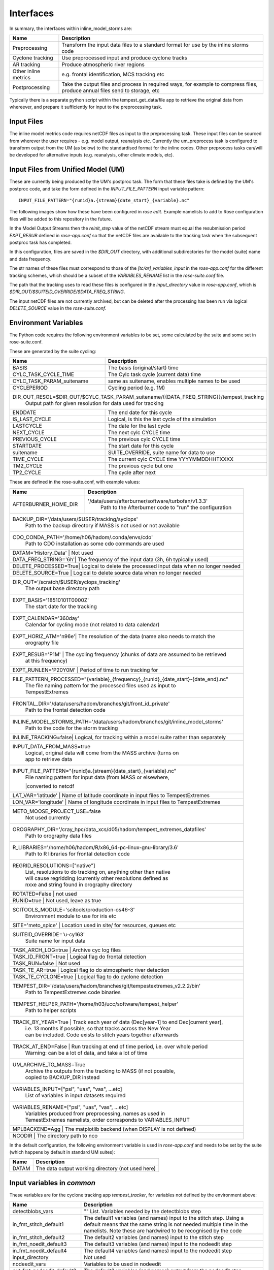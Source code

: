 Interfaces
==========

In summary, the interfaces within inline_model_storms are:

+------------------+------------------------------------------------------+
| Name             | Description                                          |
+==================+======================================================+
| Preprocessing    | Transform the input data files to a standard format  |
|                  | for use by the inline storms code                    |
+------------------+------------------------------------------------------+
| Cyclone tracking | Use preprocessed input and produce cyclone tracks    |
+------------------+------------------------------------------------------+
| AR tracking      | Produce atmospheric river regions                    |
+------------------+------------------------------------------------------+
| Other inline     | e.g. frontal identification, MCS tracking etc        |
| metrics          |                                                      |
+------------------+------------------------------------------------------+
| Postprocessing   | Take the output files and process in required ways,  |
|                  | for example to compress files, produce annual files  |
|                  | send to storage, etc                                 |
+------------------+------------------------------------------------------+

Typically there is a separate python script within the tempest_get_data/file app to
retrieve the original data from whereever, and prepare it sufficiently for input to
the preprocessing task.

Input Files
###########

The inline model metrics code requires netCDF files as input to the preprocessing task. These input files can be sourced from wherever the user requires - e.g. model output, reanalysis etc. Currently the um_preprocess task is configured to transform output from the UM (as below) to the standardised format for the inline codes. Other preprocess tasks can/will be developed for alternative inputs (e.g. reanalysis, other climate models, etc).


Input Files from Unified Model (UM)
###################################

These are currently being produced by the UM's postproc task. The form that these files take is defined by the UM's postproc code, and take the form defined in the `INPUT_FILE_PATTERN` input variable pattern::

  INPUT_FILE_PATTERN="{runid}a.{stream}{date_start}_{variable}.nc"

The following images show how these have been
configured in `rose edit`. Example namelists to add to Rose configuration files
will be added to this repository in the future.

.. image:: images/postproc_file-transformation.png

In the Model Output Streams then the `reinit_step` value of the netCDF stream
must equal the resubmission period `EXPT_RESUB` defined in `rose-app.conf` so
that the netCDF files are available to the tracking task when the subsequent
postproc task has completed.

.. image:: images/model_output_streams.png

.. image:: images/usage_profile.png

.. image:: images/stash_requests.png

In this configuration, files are saved in the `$DIR_OUT` directory, with additional subdirectories for the model (suite) name and data frequency.

The str names of these files must correspond to those of the `[tc/ar]_variables_input` in the `rose-app.conf` for the different tracking schemes, which should be a subset of the `VARIABLES_RENAME` list in the `rose-suite.conf` file.

The path that the tracking uses to read these files is configured in the
`input_directory` value in `rose-app.conf`, which is `$DIR_OUT/$SUITEID_OVERRIDE/$DATA_FREQ_STRING`.

The input netCDF files are not currently archived, but can be deleted after the processing
has been run via logical `DELETE_SOURCE` value in the `rose-suite.conf`.

Environment Variables
#####################

The Python code requires the following environment variables to be set, some calculated by the suite and some set in rose-suite.conf.

These are generated by the suite cycling:

+----------------------------+------------------------------------------------------------+
| Name                       | Description                                                |
+============================+============================================================+
| BASIS                      | The basis (original/start) time                            |
+----------------------------+------------------------------------------------------------+
| CYLC_TASK_CYCLE_TIME       | The Cylc task cycle (current data) time                    |
+----------------------------+------------------------------------------------------------+
| CYLC_TASK_PARAM_suitename  | same as suitename, enables multiple names to be used       |
+----------------------------+------------------------------------------------------------+
| CYCLEPERIOD                | Cycling period (e.g. 1M)                                   |
+----------------------------+------------------------------------------------------------+
| DIR_OUT_RESOL=$DIR_OUT/$CYLC_TASK_PARAM_suitename/{{DATA_FREQ_STRING}}/tempest_tracking |
|                            | Output path for given resolution for data used for tracking|
+----------------------------+------------------------------------------------------------+
| ENDDATE                    | The end date for this cycle                                |
+----------------------------+------------------------------------------------------------+
| IS_LAST_CYCLE              | Logical, is this the last cycle of the simulation          |
+----------------------------+------------------------------------------------------------+
| LASTCYCLE                  | The date for the last cycle                                |
+----------------------------+------------------------------------------------------------+
| NEXT_CYCLE                 | The next cylc CYCLE time                                   |
+----------------------------+------------------------------------------------------------+
| PREVIOUS_CYCLE             | The previous cylc CYCLE time                               |
+----------------------------+------------------------------------------------------------+
| STARTDATE                  | The start date for this cycle                              |
+----------------------------+------------------------------------------------------------+
| suitename                  | SUITE_OVERRIDE, suite name for data to use                 |
+----------------------------+------------------------------------------------------------+
| TIME_CYCLE                 | The current cylc CYCLE time YYYYMMDDHHTXXXX                |
+----------------------------+------------------------------------------------------------+
| TM2_CYCLE                  | The previous cycle but one                                 |
+----------------------------+------------------------------------------------------------+
| TP2_CYCLE                  | The cycle after next                                       |
+----------------------------+------------------------------------------------------------+

These are defined in the rose-suite.conf, with example values:

+----------------------------+------------------------------------------------------------+
| Name                       | Description                                                |
+============================+============================================================+
| AFTERBURNER_HOME_DIR       |'/data/users/afterburner/software/turbofan/v1.3.3'          |
|                            | Path to the Afterburner code to "run" the configuration    |
+----------------------------+------------------------------------------------------------+
| BACKUP_DIR='/data/users/$USER/tracking/syclops'                                         |
|                      | Path to the backup directory if MASS is not used or not available|
+----------------------------+------------------------------------------------------------+
| CDO_CONDA_PATH='/home/h06/hadom/.conda/envs/cdo'                                        |
|                      | Path to CDO installation as some cdo commands are used           |
+----------------------------+------------------------------------------------------------+
| DATAM='History_Data' | Not used                                                         |      
+----------------------------+------------------------------------------------------------+
| DATA_FREQ_STRING='6h'| The frequency of the input data (3h, 6h typically used)          |
+----------------------------+------------------------------------------------------------+
| DELETE_PROCESSED=True| Logical to delete the processed input data when no longer needed |
+----------------------------+------------------------------------------------------------+ 
| DELETE_SOURCE=True   | Logical to delete source data when no longer needed              |
+----------------------------+------------------------------------------------------------+
| DIR_OUT='/scratch/$USER/syclops_tracking'                                               |
|                      | The output base directory path                                   |
+----------------------------+------------------------------------------------------------+
| EXPT_BASIS='18510101T0000Z'                                                             |
|                      | The start date for the tracking                                  |
+----------------------------+------------------------------------------------------------+ 
| EXPT_CALENDAR='360day'                                                                  |
|                      | Calendar for cycling mode (not related to data calendar)         |
+----------------------------+------------------------------------------------------------+
| EXPT_HORIZ_ATM='n96e'| The resolution of the data (name also needs to match the         |
|                      | orography file                                                   |
+----------------------------+------------------------------------------------------------+
| EXPT_RESUB='P1M'     | The cycling frequency (chunks of data are assumed to be retrieved|
|                      | at this frequency)                                               |
+----------------------------+------------------------------------------------------------+
| EXPT_RUNLEN='P20Y0M' | Period of time to run tracking for                               |
+----------------------------+------------------------------------------------------------+
| FILE_PATTERN_PROCESSED="{variable}_{frequency}_{runid}_{date_start}-{date_end}.nc"      |
|                      | The file naming pattern for the processed files used as input to |
|                      | TempestExtremes                                                  |
+----------------------------+------------------------------------------------------------+
| FRONTAL_DIR='/data/users/hadom/branches/git/front_id_private'                           |
|                      | Path to the frontal detection code                               |
+----------------------------+------------------------------------------------------------+
| INLINE_MODEL_STORMS_PATH='/data/users/hadom/branches/git/inline_model_storms'           |
|                      | Path to the code for the storm tracking                          |
+----------------------------+------------------------------------------------------------+
| INLINE_TRACKING=false| Logical, for tracking within a model suite rather than separately|
+----------------------------+------------------------------------------------------------+
| INPUT_DATA_FROM_MASS=true                                                               |
|                      | Logical, original data will come from the MASS archive (turns on |
|                      | app to retrieve data                                             |
+----------------------------+------------------------------------------------------------+
| INPUT_FILE_PATTERN="{runid}a.{stream}{date_start}_{variable}.nc"                        |
|                      | File naming pattern for input data (from MASS or elsewhere,      |
|                      |converted to netcdf                                               |
+----------------------------+------------------------------------------------------------+
| LAT_VAR='latitude'   | Name of latitude coordinate in input files to TempestExtremes    |
+----------------------------+------------------------------------------------------------+
| LON_VAR='longitude'  | Name of longitude coordinate in input files to TempestExtremes   |
+----------------------------+------------------------------------------------------------+
| METO_MOOSE_PROJECT_USE=false                                                            |
|                      | Not used currently                                               |
+----------------------------+------------------------------------------------------------+
| OROGRAPHY_DIR='/cray_hpc/data_xcs/d05/hadom/tempest_extremes_datafiles'                 |
|                      | Path to orography data files                                     |
+----------------------------+------------------------------------------------------------+
| R_LIBRARIES='/home/h06/hadom/R/x86_64-pc-linux-gnu-library/3.6'                         |
|                      | Path to R libraries for frontal detection code                   |
+----------------------------+------------------------------------------------------------+
| REGRID_RESOLUTIONS=["native"]                                                           |
|                      | List, resolutions to do tracking on, anything other than native  |
|                      | will cause regridding (currently other resolutions defined as    | 
|                      | nxxe and string found in orography directory                     |
+----------------------------+------------------------------------------------------------+
| ROTATED=False        | not used                                                         |
+----------------------------+------------------------------------------------------------+
| RUNID=true           | Not used, leave as true                                          |
+----------------------------+------------------------------------------------------------+
| SCITOOLS_MODULE='scitools/production-os46-3'                                            |
|                      | Environment module to use for iris etc                           |
+----------------------------+------------------------------------------------------------+
| SITE='meto_spice'    | Location used in site/ for resources, queues etc                 |
+----------------------------+------------------------------------------------------------+
| SUITEID_OVERRIDE='u-cy163'                                                              |
|                      | Suite name for input data                                        |
+----------------------------+------------------------------------------------------------+
| TASK_ARCH_LOG=true   | Archive cyc log files                                            |
+----------------------------+------------------------------------------------------------+
| TASK_ID_FRONT=true   | Logical flag do frontal detection                                |
+----------------------------+------------------------------------------------------------+
| TASK_RUN=false       | Not used                                                         |
+----------------------------+------------------------------------------------------------+
| TASK_TE_AR=true      | Logical flag to do atmospheric river detection                   |
+----------------------------+------------------------------------------------------------+
| TASK_TE_CYCLONE=true | Logical flag to do cyclone detection                             |
+----------------------------+------------------------------------------------------------+
| TEMPEST_DIR='/data/users/hadom/branches/git/tempestextremes_v2.2.2/bin'                 |
|                      | Path to TempestExtremes code binaries                            |
+----------------------------+------------------------------------------------------------+
| TEMPEST_HELPER_PATH='/home/h03/ucc/software/tempest_helper'                             |
|                      | Path to helper scripts                                           |
+----------------------------+------------------------------------------------------------+
| TRACK_BY_YEAR=True   | Track each year of data (Dec[year-1] to end Dec[current year],   |
|                      | i.e. 13 months if possible, so that tracks across the New Year   |
|                      | can be included. Code exists to stitch years together afterwards |
+----------------------------+------------------------------------------------------------+
| TRACK_AT_END=False   | Run tracking at end of time period, i.e. over whole period       |
|                      | Warning: can be a lot of data, and take a lot of time            |
+----------------------------+------------------------------------------------------------+
| UM_ARCHIVE_TO_MASS=True                                                                 |
|                      | Archive the outputs from the tracking to MASS (if not possible,  |
|                      | copied to BACKUP_DIR instead                                     |
+----------------------------+------------------------------------------------------------+
| VARIABLES_INPUT=["psl", "uas", "vas", ...etc]                                           |
|                      | List of variables in input datasets required                     | 
+----------------------------+------------------------------------------------------------+
| VARIABLES_RENAME=["psl", "uas", "vas", ...etc]                                          |
|                      | Variables produced from preprocessing, names as used in          |
|                      | TemestExtremes namelists, order corresponds to VARIABLES_INPUT   |
+----------------------------+------------------------------------------------------------+
| MPLBACKEND=Agg       | The matplotlib backend (when DISPLAY is not defined)             |
+----------------------------+------------------------------------------------------------+
| NCODIR               | The directory path to nco                                        |
+----------------------------+------------------------------------------------------------+

In the default configuration, the following environment variable is used in
`rose-app.conf` and needs to be set by the suite (which happens by default in
standard UM suites):

+----------------------+------------------------------------------------------+
| Name                 | Description                                          |
+======================+======================================================+
| DATAM                | The data output working directory (not used here)    |
+----------------------+------------------------------------------------------+

Input variables in `common`
###########################

These variables are for the cyclone tracking app `tempest_tracker`, for variables 
not defined by the environment above:

+--------------------------+--------------------------------------------------------+
| Name                     | Description                                            |
+==========================+========================================================+
| detectblobs_vars         | "" List. Variables needed by the detectblobs step      |
+--------------------------+--------------------------------------------------------+
| in_fmt_stitch_default1   | The default1 variables (and names) input to the        |
|                          | stitch step. Using a default means that the same       |
|                          | string is not needed multiple time in the namelists.   |
|                          | Note these are hardwired to be recognised by the code  |
+--------------------------+--------------------------------------------------------+
| in_fmt_stitch_default2   | The default2 variables (and names) input to the        |
|                          | stitch step                                            |
+--------------------------+--------------------------------------------------------+
| in_fmt_noedit_default3   | The default3 variables (and names) input to the        |
|                          | nodeedit step                                          |
+--------------------------+--------------------------------------------------------+
| in_fmt_noedit_default4   | The default4 variables (and names) input to the        |
|                          | nodeedit step                                          |
+--------------------------+--------------------------------------------------------+
| input_directory          | Not used                                               |
+--------------------------+--------------------------------------------------------+
| nodeedit_vars            | Variables to be used in nodeedit                       |
+--------------------------+--------------------------------------------------------+
| out_fmt_nodeedit_default3| The default3 variables (and names) output from the     |
|                          | nodeedit step                                          |
+--------------------------+--------------------------------------------------------+
| outputcmd_detect_default1| Default1 command for output from DetectNodes           |
+--------------------------+--------------------------------------------------------+
| outputcmd_detect_default2| Default2 command for output from DetectNodes           |
+--------------------------+--------------------------------------------------------+
| plot_tracks              | True/False to plot tracks as png file                  |
+--------------------------+--------------------------------------------------------+
| tc_detect_script         | Location of DetectNodes executable                     |   
+--------------------------+--------------------------------------------------------+
| tc_stitch_script         | Location of StitchNodes executable                     |
+--------------------------+--------------------------------------------------------+
| tc_editor_script         | Location of NodeFileEditor executable                  |
+--------------------------+--------------------------------------------------------+
| tc_varproc_script        | Location of VariableProcessor executable               |
+--------------------------+--------------------------------------------------------+
| tc_detectblobs_script    | Location of DetectBlobs executable                     |
+--------------------------+--------------------------------------------------------+
| tc_blobstats_script      | Location of BlobStats executable                       |
+--------------------------+--------------------------------------------------------+
| tc_stitchblobs_script    | Location of StitctBlobs executable                     |
+--------------------------+--------------------------------------------------------+
| tc_variables             | [""] List. Names of processed variables used by        |
|                          | TempestExtremes cyclone tracking. Is a subset of       |
|                          | $VARIABLES_RENAME                                      |
+--------------------------+--------------------------------------------------------+
| track_types              | [""] List. Keys to the parameter input namelists, to   |
|                          | different types of cyclone tracking                    |
+--------------------------+--------------------------------------------------------+
| varproc1_vars            | Variables for proc1 of the VariableProcessor input     |
+--------------------------+--------------------------------------------------------+
| varproc2_vars            | Variables for proc2 of the VariableProcessor input     |
+--------------------------+--------------------------------------------------------+


Preprocessing Input Files
#########################

The input netCDF files require various transformations before the inline metrics
can use them. The preprocessing performs these transformations and saves
the resulting files in the output directory. The filenames of these generated files is defined in the variable `file_pattern_processed` to be in the form::

   {variable}_{frequency}_{runid}_{date_start}-{date_end}

The variables to be produced in this way, and renamed, are defined in two input variables::

  VARIABLES_INPUT

  VARIABLES_RENAME

The variable names in `variables_rename` will be inserted into the processed netcdf files, and hence be standardised for the inline model metrics code.

The intermediate netCDF files are not currently archived, and can be deleted after the processing has been run via the logical `delete_processed` value in the `rose-suite.conf`.

Tracking on regridded model grids
#################################

The input netCDF files may also be regridded to specified UM grids defined by `regrid_resolutions` defined in `rose-app.conf`. If this is not `None`, then as well as the tracking being done on the native grid that the model is using, an additional set of tracking will be performed on the grid specified. `regrid_resolutions` takes the form of a list `['N96']`. The resolution string must exist as an orography file (see below under Orography Files), using that grid for the regridding.

Output Files
############

The path to the output files is specified by `DIR_OUT_RESOL` in the suite.
The following files are generated from tempest_cyclone in the `tempest_tracking_{resol}` 
subdirectory. The data_frequency in the file names comes from any timefilter setting in 
the namelist commands, else defaults to the data_frequency value.

If archiving is selected, all the detect, detectblobs and track, tracknodeedit, trackblobs, blobstats
files will be archived. In particular with all the detect files, one can fairly simply rerun the 
tracking by retrieving these files from the archive and running the tracking on them offline.

Tracking occurs at the end of each year, and/or over all files available, depending on choices.

+---------------------------------------------------------+---------------------------------------------------------------------------------+
| Name                                                    | Description                                                                     |
+=========================================================+=================================================================================+
| {runid}_detect_{time_start}-{time_end}_{data_frequency}_{track_type}.txt               | The file generated by the TempestExtremes DetectNodes command                   |
+---------------------------------------------------------+---------------------------------------------------------------------------------+
| {runid}_detectblobs_{time_start}-{time_end}_{data_frequency}_{track_type}.txt               | The file generated by the TempestExtremes DetectBlobs command              |
+---------------------------------------------------------+---------------------------------------------------------------------------------+
| {runid}_track_{time_start}-{time_end}_{data_frequency}_{track_type}.{csv,gfdl}             | The tracked file generated by the TempestExtremes StitchNodes. The format can be csv, gfdl                     |
+---------------------------------------------------------+---------------------------------------------------------------------------------+
| {runid}_track_{time_start}-{time_end}_{data_frequency}_{track_type}_nogaps.{csv,nc}             | The tracked file generated by the TempestExtremes StitchNodes and converted to netcdf. The format can be csv, nc. Here any gaps in the storms have been linearly filled in                |
+---------------------------------------------------------+---------------------------------------------------------------------------------+
| {runid}_tracknodeedit_{time_start}-{time_end}_{data_frequency}_{track_type}.csv             | The tracked file generated by the TempestExtremes StitchNodes and processed by NodeFileEditor. The format can be csv.      |
+---------------------------------------------------------+---------------------------------------------------------------------------------+
| {runid}_tracknodeedit_{time_start}-{time_end}_{data_frequency}_{track_type}.{csv,nc}             | The tracked file generated by the TempestExtremes StitchNodes and processed by NodeFileEditor. The format can be csv, gfdl. Here any gaps in the storms have been linearly filled in                    |
+---------------------------------------------------------+---------------------------------------------------------------------------------+
| {runid}_trackblobs_{time_start}-{time_end}_{data_frequency}_{track_type}.nc             | The tracked file generated by the TempestExtremes StitchBlobs. The format can be nc.                   |
+---------------------------------------------------------+---------------------------------------------------------------------------------+
| {runid}_blobstats_{time_start}-{time_end}_{data_frequency}_{track_type}.txt             | The generated by the TempestExtremes BlobStats. The format can be txt.                   |
+---------------------------------------------------------+---------------------------------------------------------------------------------+


The following files are generated from tempest_atmosriver:

+---------------------------------------------------------+---------------------------------------------------------------------------------+
| Name                                                    | Description                                                                     |
+=========================================================+=================================================================================+
| {runid}_ARmask_{time}_{ar_type}.txt                     | The atmospheric river mask file generated by the TempestExtremes AR detection   |
+-------------------------------------------------------------------------------------------------------------------------------------------+


The output files are not currently archived after the processing has been run.

Orography Files
###############

An orography file for each grid being tracked should be placed in the directory
specified by the `orography_dir` value in `rose-suite.conf`. The file to use is
identified from the number of longitude  points in the the input files and is
specified using the standard UM N grid name (and defined by `EXPT_HORIZ_ATM` in 
rose-suite.conf. The orography files should have a
name in the form::

    orography-<n-code>e.nc

For example a file with 512 longitude points is on the `N216` grid and will be
called::

    orography-n216e.nc

The orography file can be used within the tracking codes to check that storms are over 
the ocean/land for min/max durations.

Track types
###########

The list `track_types` in `rose-app.conf` is the selection of identification/tracking 
recipies to be used, with details of each contained in the `rose-app.conf`.
Similarly the list `ar_types` is the selection of atmospheric river recipies.

Variables output
################

The variables output by the cyclone tracking (in csv/gfdl and netCDF file if specified) 
are specified by the command in the `track_types`, either the corresponding `_stitch` or 
`_profile` if the latter exists. These arguments contain an `out_fmt` component, which 
details all the output variables. The tracking code will interpret this string of variables, 
and use them as variable names in the netCDF file. 

Other cyclone tracking variables
################################

The variable list specified in the `out_fmt` command mentioned above can be long and repetitive across different `track_types`. To help with this, standard template values for `in_fmt` and `out_fmt` can be provided in the `[common]` part of the cyclone tracking `rose-app.conf` file. Specifically:

* `output_detect_default` can be defined in `[common]`, and used for the output from the detect command;

* `in_fmt_stitch_default` can be defined in `[common]`, and then used at the `in_fmt` argument for _stitch and _profile;

* `out_fmt_profile1` and `out_fmt_profile2` can be used in `[common]` for the `out_fmt` of the _profile step.

Note that these need to be consistent with each other, as the code is unable to check that the output from one command is consistent with the input to the next command.

